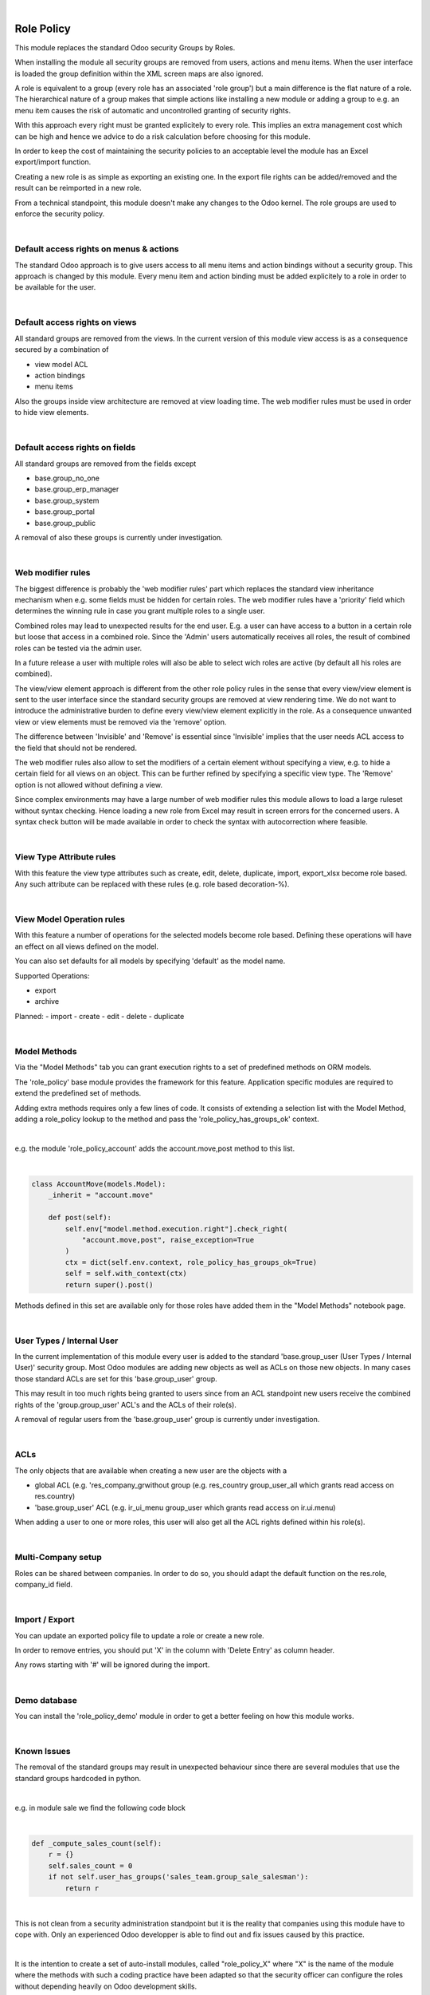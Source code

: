 .. image:: https://img.shields.io/badge/license-AGPL--3-blue.png
   :target: https://www.gnu.org/licenses/agpl
   :alt: License: AGPL-3

|

===========
Role Policy
===========

This module replaces the standard Odoo security Groups by Roles.


When installing the module all security groups are removed from users, actions and menu items.
When the user interface is loaded the group definition within the XML screen maps are also ignored.

A role is equivalent to a group (every role has an associated 'role group') but a main difference is the flat nature of a role.
The hierarchical nature of a group makes that simple actions like installing a new module or adding a group to e.g. an menu item
causes the risk of automatic and uncontrolled granting of security rights.


With this approach every right must be granted explicitely to every role.
This implies an extra management cost which can be high and hence we advice to do a risk calculation before
choosing for this module.


In order to keep the cost of maintaining the security policies to an acceptable level the module has an Excel export/import function.

Creating a new role is as simple as exporting an existing one.
In the export file rights can be added/removed and the result can be reimported in a new role.

From a technical standpoint, this module doesn't make any changes to the Odoo kernel.
The role groups are used to enforce the security policy.

|

Default access rights on menus & actions
----------------------------------------

The standard Odoo approach is to give users access to all menu items and action bindings without a security group.
This approach is changed by this module.
Every menu item and action binding must be added explicitely to a role in order to be available for the user.

|

Default access rights on views
------------------------------

All standard groups are removed from the views.
In the current version of this module view access is as a consequence secured by a combination of

- view model ACL
- action bindings
- menu items

Also the groups inside view architecture are removed at view loading time.
The web modifier rules must be used in order to hide view elements.

|

Default access rights on fields
-------------------------------

All standard groups are removed from the fields except

- base.group_no_one
- base.group_erp_manager
- base.group_system
- base.group_portal
- base.group_public

A removal of also these groups is currently under investigation.

|

Web modifier rules
------------------

The biggest difference is probably the 'web modifier rules' part which replaces the standard view inheritance mechanism when
e.g. some fields must be hidden for certain roles.
The web modifier rules have a 'priority' field which determines the winning rule in case you grant multiple roles to a single user.

Combined roles may lead to unexpected results for the end user.
E.g. a user can have access to a button in a certain role but loose that access in a combined role.
Since the 'Admin' users automatically receives all roles, the result of combined roles can be tested via the admin user.

In a future release a user with multiple roles will also be able to select wich roles are active (by default all his roles are combined).

The view/view element approach is different from the other role policy rules in the sense that every view/view element is sent to the
user interface since the standard security groups are removed at view rendering time. We do not want to introduce the administrative
burden to define every view/view element explicitly in the role.
As a consequence unwanted view or view elements must be removed via the 'remove' option.

The difference between 'Invisible' and 'Remove' is essential since 'Invisible' implies that the user needs ACL access to the field that should not
be rendered.

The web modifier rules also allow to set the modifiers of a certain element without specifying a view, e.g. to hide a certain field for all views on an object.
This can be further refined by specifying a specific view type. The 'Remove' option is not allowed without defining a view.

Since complex environments may have a large number of web modifier rules this module allows to load a large ruleset without syntax checking.
Hence loading a new role from Excel may result in screen errors for the concerned users. A syntax check button will be made available in order to
check the syntax with autocorrection where feasible.

|

View Type Attribute rules
-------------------------

With this feature the view type attributes such as create, edit, delete, duplicate, import, export_xlsx become role based.
Any such attribute can be replaced with these rules (e.g. role based decoration-%).

|

View Model Operation rules
--------------------------

With this feature a number of operations for the selected models become role based.
Defining these operations will have an effect on all views defined on the model.

You can also set defaults for all models by specifying 'default' as the model name.

Supported Operations:

- export
- archive

Planned:
- import
- create
- edit
- delete
- duplicate

|

Model Methods
-------------

Via the "Model Methods" tab you can grant execution rights to a set of predefined methods on ORM models.

The 'role_policy' base module provides the framework for this feature.
Application specific modules are required to extend the predefined set of methods.

Adding extra methods requires only a few lines of code.
It consists of extending a selection list with the Model Method,
adding a role_policy lookup to the method and pass the 'role_policy_has_groups_ok' context.

|

e.g. the module 'role_policy_account' adds the account.move,post method to this list.

|

.. code-block::

    class AccountMove(models.Model):
        _inherit = "account.move"

        def post(self):
            self.env["model.method.execution.right"].check_right(
                "account.move,post", raise_exception=True
            )
            ctx = dict(self.env.context, role_policy_has_groups_ok=True)
            self = self.with_context(ctx)
            return super().post()


Methods defined in this set are available only for those roles have added them in the "Model Methods" notebook page.

|

User Types / Internal User
--------------------------

In the current implementation of this module every user is added to the standard 'base.group_user (User Types / Internal User)' security group.
Most Odoo modules are adding new objects as well as ACLs on those new objects.
In many cases those standard ACLs are set for this 'base.group_user' group.

This may result in too much rights being granted to users since from an ACL standpoint new users receive the combined rights
of the 'group.group_user' ACL's and the ACLs of their role(s).

A removal of regular users from the 'base.group_user' group is currently under investigation.

|

ACLs
----

The only objects that are available when creating a new user are the objects with a

- global ACL (e.g. 'res_company_grwithout group (e.g. res_country group_user_all which grants read access on res.country)
- 'base.group_user' ACL (e.g. ir_ui_menu group_user which grants read access on ir.ui.menu)

When adding a user to one or more roles, this user will also get all the ACL rights defined within his role(s).

|

Multi-Company setup
-------------------

Roles can be shared between companies.
In order to do so, you should adapt the default function on the res.role, company_id field.

|

Import / Export
---------------

You can update an exported policy file to update a role or create a new role.

In order to remove entries, you should put 'X' in the column with 'Delete Entry' as column header.

Any rows starting with '#' will be ignored during the import.

|

Demo database
-------------

You can install the 'role_policy_demo' module in order to get a better feeling on how this module works.

|

Known Issues
------------

The removal of the standard groups may result in unexpected behaviour since there are several modules
that use the standard groups hardcoded in python.

|

e.g. in module sale we find the following code block

|

.. code-block::

    def _compute_sales_count(self):
        r = {}
        self.sales_count = 0
        if not self.user_has_groups('sales_team.group_sale_salesman'):
            return r

|

This is not clean from a security administration standpoint but it is the reality that companies using this module
have to cope with.
Only an experienced Odoo developper is able to find out and fix issues caused by this practice.

|

It is the intention to create a set of auto-install modules, called "role_policy_X" where "X" is the name of the module
where the methods with such a coding practice have been adapted so that the security officer can configure the roles
without depending heavily on Odoo development skills.

|

Cf. role_policy_sale as an example.

|

Roadmap
-------

- Rules syntax checker button
- Allow a user with multiple roles to select wich roles are active
- Clean-up/adapt standard user & groups screens for Roles
- Generate clear "role" error message when hitting e.g. ACL error
- Role Policy traceability
- Unit tests
- Record rules

